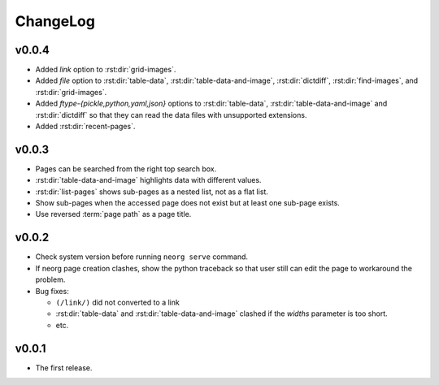 ChangeLog
=========

v0.0.4
^^^^^^

- Added `link` option to :rst:dir:`grid-images`.
- Added `file` option to :rst:dir:`table-data`,
  :rst:dir:`table-data-and-image`, :rst:dir:`dictdiff`,
  :rst:dir:`find-images`, and :rst:dir:`grid-images`.
- Added `ftype-{pickle,python,yaml,json}` options to
  :rst:dir:`table-data`, :rst:dir:`table-data-and-image` and
  :rst:dir:`dictdiff` so that they can read the data files
  with unsupported extensions.
- Added :rst:dir:`recent-pages`.

v0.0.3
^^^^^^

- Pages can be searched from the right top search box.
- :rst:dir:`table-data-and-image` highlights data with different
  values.
- :rst:dir:`list-pages` shows sub-pages as a nested list, not as a
  flat list.
- Show sub-pages when the accessed page does not exist but at least
  one sub-page exists.
- Use reversed :term:`page path` as a page title.

v0.0.2
^^^^^^

- Check system version before running ``neorg serve`` command.
- If neorg page creation clashes, show the python traceback so that
  user still can edit the page to workaround the problem.
- Bug fixes:

  - ``(/link/)`` did not converted to a link
  - :rst:dir:`table-data` and :rst:dir:`table-data-and-image`
    clashed if the `widths` parameter is too short.
  - etc.


v0.0.1
^^^^^^

- The first release.

